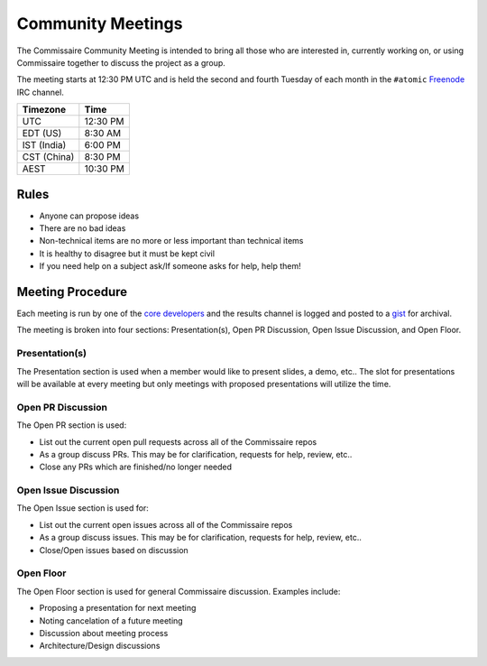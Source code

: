Community Meetings
==================

The Commissaire Community Meeting is intended to bring all those who
are interested in, currently working on, or using Commissaire together
to discuss the project as a group.

The meeting starts at 12:30 PM UTC and is held the second and
fourth Tuesday of each month in the
``#atomic`` `Freenode <https://freenode.net/>`_ IRC channel.

============ ========
Timezone     Time
============ ========
UTC          12:30 PM
EDT (US)     8:30 AM
IST (India)  6:00 PM
CST (China)  8:30 PM
AEST         10:30 PM
============ ========

Rules
-----
* Anyone can propose ideas
* There are no bad ideas
* Non-technical items are no more or less important than technical items
* It is healthy to disagree but it must be kept civil
* If you need help on a subject ask/If someone asks for help, help them!

Meeting Procedure
-----------------
Each meeting is run by one of the `core developers <https://github.com/projectatomic/commissaire/blob/master/MAINTAINERS>`_
and the results channel is logged and posted to a `gist <https://gist.github.com/>`_ for archival.

The meeting is broken into four sections: Presentation(s), Open PR Discussion,
Open Issue Discussion, and Open Floor.

Presentation(s)
~~~~~~~~~~~~~~~
The Presentation section is used when a member would like to present slides,
a demo, etc.. The slot for presentations will be available at every meeting
but only meetings with proposed presentations will utilize the time.

Open PR Discussion
~~~~~~~~~~~~~~~~~~
The Open PR section is used:

* List out the current open pull requests across all of the Commissaire repos
* As a group discuss PRs. This may be for clarification, requests for help, review, etc..
* Close any PRs which are finished/no longer needed

Open Issue Discussion
~~~~~~~~~~~~~~~~~~~~~
The Open Issue section is used for:

* List out the current open issues across all of the Commissaire repos
* As a group discuss issues. This may be for clarification, requests for help, review, etc..
* Close/Open issues based on discussion

Open Floor
~~~~~~~~~~

The Open Floor section is used for general Commissaire discussion. Examples include:

* Proposing a presentation for next meeting
* Noting cancelation of a future meeting
* Discussion about meeting process
* Architecture/Design discussions
